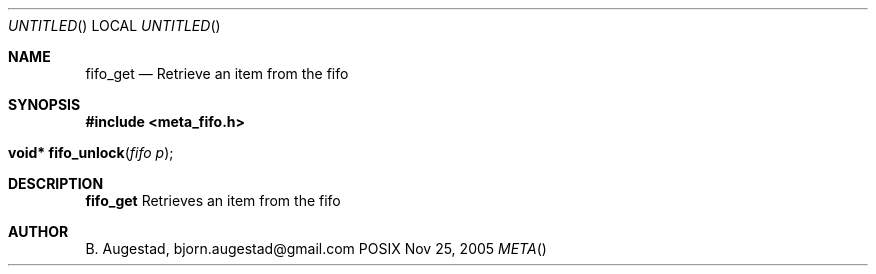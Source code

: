 .Dd Nov 25, 2005
.Os POSIX
.Dt META
.Th fifo_get 3
.Sh NAME
.Nm fifo_get
.Nd Retrieve an item from the fifo
.Sh SYNOPSIS
.Fd #include <meta_fifo.h>
.Fo "void* fifo_unlock"
.Fa "fifo p"
.Fc
.Sh DESCRIPTION
.Nm
Retrieves an item from the fifo
.Sh AUTHOR
.An B. Augestad, bjorn.augestad@gmail.com
